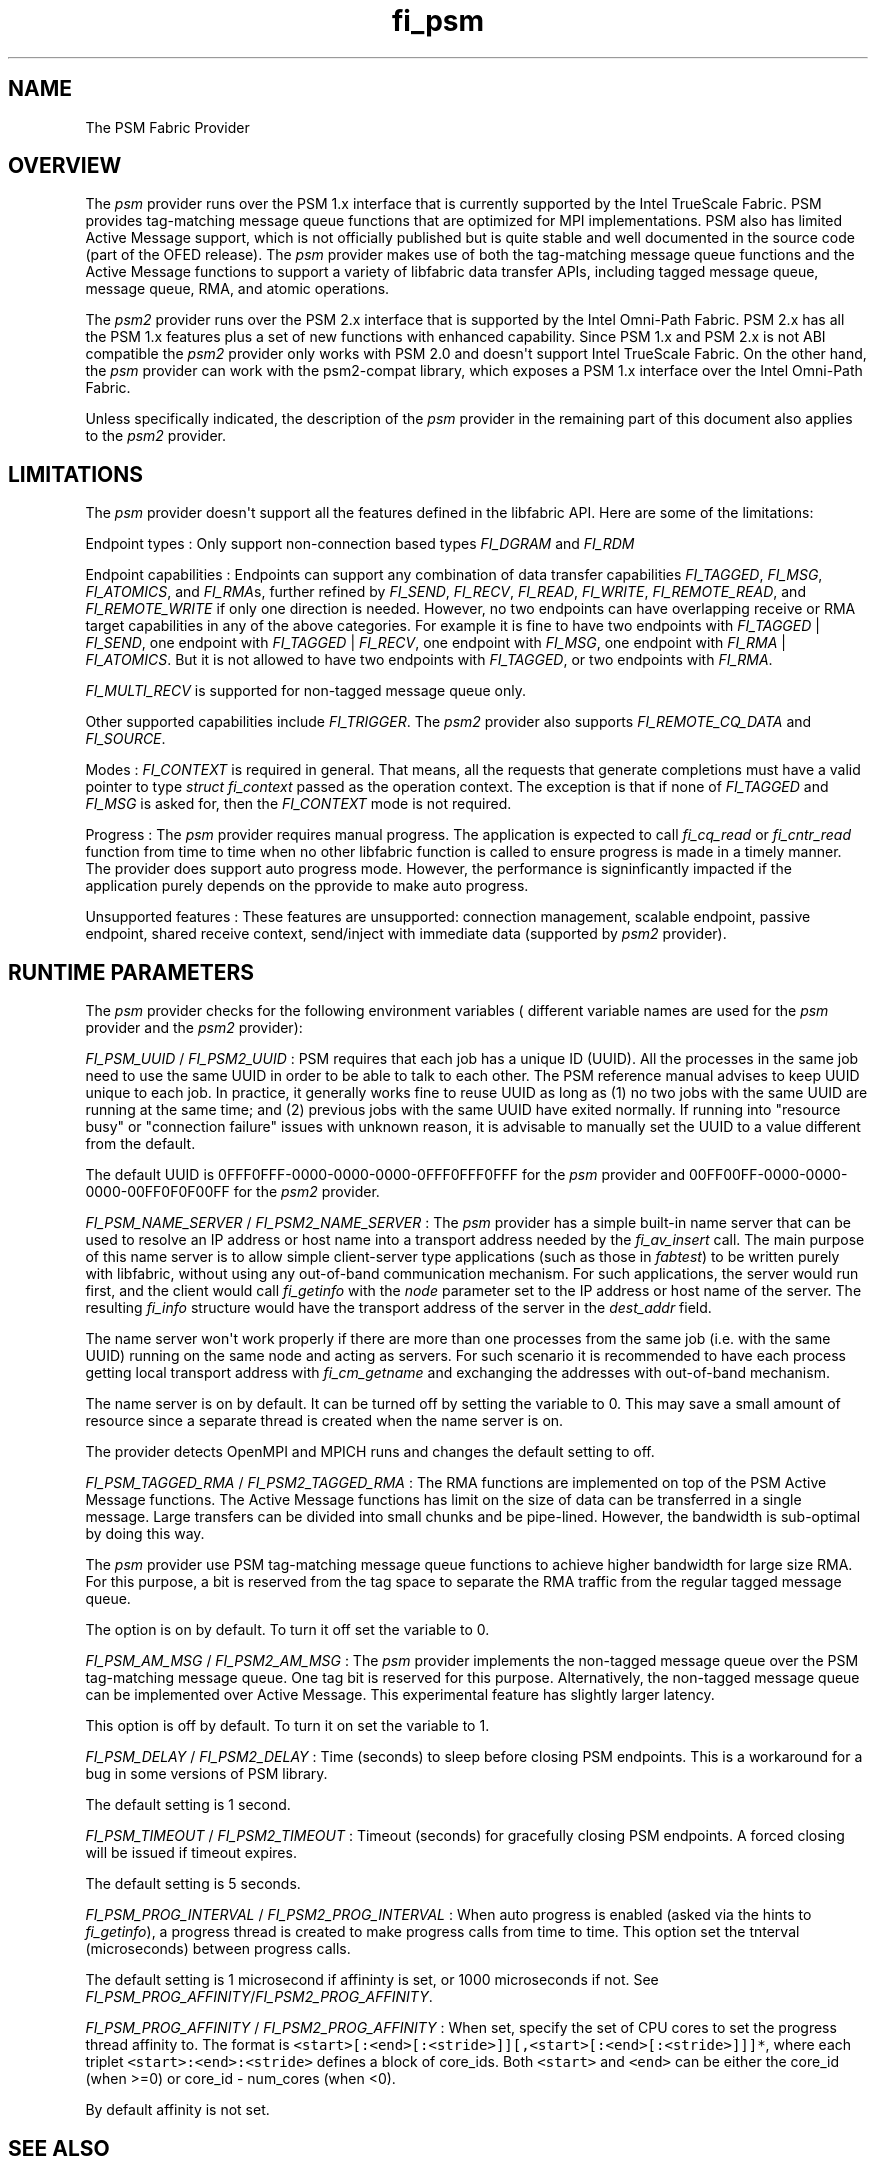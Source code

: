 .TH fi_psm 7 "2015\-11\-12" "Libfabric Programmer\[aq]s Manual" "\@VERSION\@"
.SH NAME
.PP
The PSM Fabric Provider
.SH OVERVIEW
.PP
The \f[I]psm\f[] provider runs over the PSM 1.x interface that is
currently supported by the Intel TrueScale Fabric.
PSM provides tag-matching message queue functions that are optimized for
MPI implementations.
PSM also has limited Active Message support, which is not officially
published but is quite stable and well documented in the source code
(part of the OFED release).
The \f[I]psm\f[] provider makes use of both the tag-matching message
queue functions and the Active Message functions to support a variety of
libfabric data transfer APIs, including tagged message queue, message
queue, RMA, and atomic operations.
.PP
The \f[I]psm2\f[] provider runs over the PSM 2.x interface that is
supported by the Intel Omni-Path Fabric.
PSM 2.x has all the PSM 1.x features plus a set of new functions with
enhanced capability.
Since PSM 1.x and PSM 2.x is not ABI compatible the \f[I]psm2\f[]
provider only works with PSM 2.0 and doesn\[aq]t support Intel TrueScale
Fabric.
On the other hand, the \f[I]psm\f[] provider can work with the
psm2-compat library, which exposes a PSM 1.x interface over the Intel
Omni-Path Fabric.
.PP
Unless specifically indicated, the description of the \f[I]psm\f[]
provider in the remaining part of this document also applies to the
\f[I]psm2\f[] provider.
.SH LIMITATIONS
.PP
The \f[I]psm\f[] provider doesn\[aq]t support all the features defined
in the libfabric API.
Here are some of the limitations:
.PP
Endpoint types : Only support non-connection based types
\f[I]FI_DGRAM\f[] and \f[I]FI_RDM\f[]
.PP
Endpoint capabilities : Endpoints can support any combination of data
transfer capabilities \f[I]FI_TAGGED\f[], \f[I]FI_MSG\f[],
\f[I]FI_ATOMICS\f[], and \f[I]FI_RMA\f[]s, further refined by
\f[I]FI_SEND\f[], \f[I]FI_RECV\f[], \f[I]FI_READ\f[], \f[I]FI_WRITE\f[],
\f[I]FI_REMOTE_READ\f[], and \f[I]FI_REMOTE_WRITE\f[] if only one
direction is needed.
However, no two endpoints can have overlapping receive or RMA target
capabilities in any of the above categories.
For example it is fine to have two endpoints with \f[I]FI_TAGGED\f[] |
\f[I]FI_SEND\f[], one endpoint with \f[I]FI_TAGGED\f[] |
\f[I]FI_RECV\f[], one endpoint with \f[I]FI_MSG\f[], one endpoint with
\f[I]FI_RMA\f[] | \f[I]FI_ATOMICS\f[].
But it is not allowed to have two endpoints with \f[I]FI_TAGGED\f[], or
two endpoints with \f[I]FI_RMA\f[].
.PP
\f[I]FI_MULTI_RECV\f[] is supported for non-tagged message queue only.
.PP
Other supported capabilities include \f[I]FI_TRIGGER\f[].
The \f[I]psm2\f[] provider also supports \f[I]FI_REMOTE_CQ_DATA\f[] and
\f[I]FI_SOURCE\f[].
.PP
Modes : \f[I]FI_CONTEXT\f[] is required in general.
That means, all the requests that generate completions must have a valid
pointer to type \f[I]struct fi_context\f[] passed as the operation
context.
The exception is that if none of \f[I]FI_TAGGED\f[] and \f[I]FI_MSG\f[]
is asked for, then the \f[I]FI_CONTEXT\f[] mode is not required.
.PP
Progress : The \f[I]psm\f[] provider requires manual progress.
The application is expected to call \f[I]fi_cq_read\f[] or
\f[I]fi_cntr_read\f[] function from time to time when no other libfabric
function is called to ensure progress is made in a timely manner.
The provider does support auto progress mode.
However, the performance is signinficantly impacted if the application
purely depends on the pprovide to make auto progress.
.PP
Unsupported features : These features are unsupported: connection
management, scalable endpoint, passive endpoint, shared receive context,
send/inject with immediate data (supported by \f[I]psm2\f[] provider).
.SH RUNTIME PARAMETERS
.PP
The \f[I]psm\f[] provider checks for the following environment variables
( different variable names are used for the \f[I]psm\f[] provider and
the \f[I]psm2\f[] provider):
.PP
\f[I]FI_PSM_UUID\f[] / \f[I]FI_PSM2_UUID\f[] : PSM requires that each
job has a unique ID (UUID).
All the processes in the same job need to use the same UUID in order to
be able to talk to each other.
The PSM reference manual advises to keep UUID unique to each job.
In practice, it generally works fine to reuse UUID as long as (1) no two
jobs with the same UUID are running at the same time; and (2) previous
jobs with the same UUID have exited normally.
If running into "resource busy" or "connection failure" issues with
unknown reason, it is advisable to manually set the UUID to a value
different from the default.
.PP
The default UUID is 0FFF0FFF-0000-0000-0000-0FFF0FFF0FFF for the
\f[I]psm\f[] provider and 00FF00FF-0000-0000-0000-00FF0F0F00FF for the
\f[I]psm2\f[] provider.
.PP
\f[I]FI_PSM_NAME_SERVER\f[] / \f[I]FI_PSM2_NAME_SERVER\f[] : The
\f[I]psm\f[] provider has a simple built-in name server that can be used
to resolve an IP address or host name into a transport address needed by
the \f[I]fi_av_insert\f[] call.
The main purpose of this name server is to allow simple client-server
type applications (such as those in \f[I]fabtest\f[]) to be written
purely with libfabric, without using any out-of-band communication
mechanism.
For such applications, the server would run first, and the client would
call \f[I]fi_getinfo\f[] with the \f[I]node\f[] parameter set to the IP
address or host name of the server.
The resulting \f[I]fi_info\f[] structure would have the transport
address of the server in the \f[I]dest_addr\f[] field.
.PP
The name server won\[aq]t work properly if there are more than one
processes from the same job (i.e.
with the same UUID) running on the same node and acting as servers.
For such scenario it is recommended to have each process getting local
transport address with \f[I]fi_cm_getname\f[] and exchanging the
addresses with out-of-band mechanism.
.PP
The name server is on by default.
It can be turned off by setting the variable to 0.
This may save a small amount of resource since a separate thread is
created when the name server is on.
.PP
The provider detects OpenMPI and MPICH runs and changes the default
setting to off.
.PP
\f[I]FI_PSM_TAGGED_RMA\f[] / \f[I]FI_PSM2_TAGGED_RMA\f[] : The RMA
functions are implemented on top of the PSM Active Message functions.
The Active Message functions has limit on the size of data can be
transferred in a single message.
Large transfers can be divided into small chunks and be pipe-lined.
However, the bandwidth is sub-optimal by doing this way.
.PP
The \f[I]psm\f[] provider use PSM tag-matching message queue functions
to achieve higher bandwidth for large size RMA.
For this purpose, a bit is reserved from the tag space to separate the
RMA traffic from the regular tagged message queue.
.PP
The option is on by default.
To turn it off set the variable to 0.
.PP
\f[I]FI_PSM_AM_MSG\f[] / \f[I]FI_PSM2_AM_MSG\f[] : The \f[I]psm\f[]
provider implements the non-tagged message queue over the PSM
tag-matching message queue.
One tag bit is reserved for this purpose.
Alternatively, the non-tagged message queue can be implemented over
Active Message.
This experimental feature has slightly larger latency.
.PP
This option is off by default.
To turn it on set the variable to 1.
.PP
\f[I]FI_PSM_DELAY\f[] / \f[I]FI_PSM2_DELAY\f[] : Time (seconds) to sleep
before closing PSM endpoints.
This is a workaround for a bug in some versions of PSM library.
.PP
The default setting is 1 second.
.PP
\f[I]FI_PSM_TIMEOUT\f[] / \f[I]FI_PSM2_TIMEOUT\f[] : Timeout (seconds)
for gracefully closing PSM endpoints.
A forced closing will be issued if timeout expires.
.PP
The default setting is 5 seconds.
.PP
\f[I]FI_PSM_PROG_INTERVAL\f[] / \f[I]FI_PSM2_PROG_INTERVAL\f[] : When
auto progress is enabled (asked via the hints to \f[I]fi_getinfo\f[]), a
progress thread is created to make progress calls from time to time.
This option set the tnterval (microseconds) between progress calls.
.PP
The default setting is 1 microsecond if affininty is set, or 1000
microseconds if not.
See \f[I]FI_PSM_PROG_AFFINITY\f[]/\f[I]FI_PSM2_PROG_AFFINITY\f[].
.PP
\f[I]FI_PSM_PROG_AFFINITY\f[] / \f[I]FI_PSM2_PROG_AFFINITY\f[] : When
set, specify the set of CPU cores to set the progress thread affinity
to.
The format is
\f[C]<start>[:<end>[:<stride>]][,<start>[:<end>[:<stride>]]]*\f[], where
each triplet \f[C]<start>:<end>:<stride>\f[] defines a block of
core_ids.
Both \f[C]<start>\f[] and \f[C]<end>\f[] can be either the core_id (when
>=0) or core_id - num_cores (when <0).
.PP
By default affinity is not set.
.SH SEE ALSO
.PP
\f[C]fabric\f[](7), \f[C]fi_provider\f[](7),
.SH AUTHORS
OpenFabrics.
